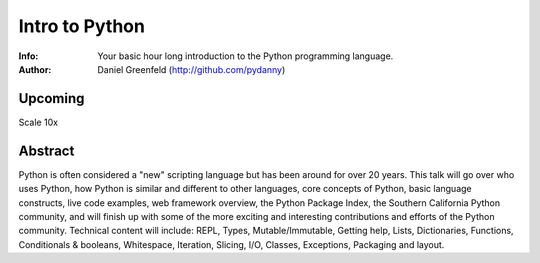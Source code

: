 ===============
Intro to Python
===============

:Info: Your basic hour long introduction to the Python programming language.
:Author: Daniel Greenfeld (http://github.com/pydanny)

Upcoming
=========
Scale 10x

Abstract
========
Python is often considered a "new" scripting language but has been around for over 20 years. This talk will go over who uses Python, how Python is similar and different to other languages, core concepts of Python, basic language constructs, live code examples, web framework overview, the Python Package Index, the Southern California Python community, and will finish up with some of the more exciting and interesting contributions and efforts of the Python community. Technical content will include: REPL, Types, Mutable/Immutable, Getting help, Lists, Dictionaries, Functions, Conditionals & booleans, Whitespace, Iteration, Slicing, I/O, Classes, Exceptions, Packaging and layout.